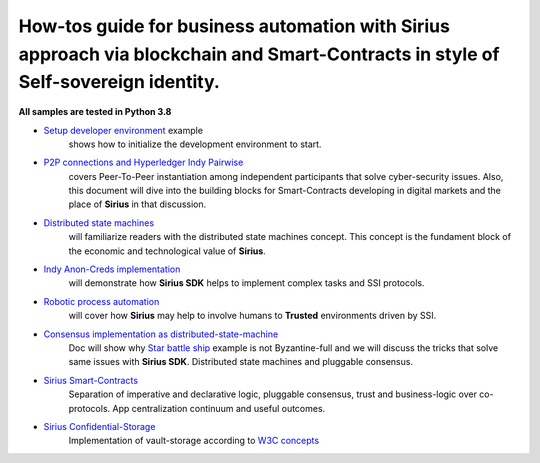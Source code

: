 ========================================================================================================================================
How-tos guide for business automation with Sirius approach via blockchain and Smart-Contracts in style of Self-sovereign identity.
========================================================================================================================================

**All samples are tested in Python 3.8**

- `Setup developer environment <https://github.com/Sirius-social/sirius-sdk-python/tree/master/how-tos/setup_environment>`_ example
   shows how to initialize the development environment to start.
- `P2P connections and Hyperledger Indy Pairwise <https://github.com/Sirius-social/sirius-sdk-python/tree/master/how-tos/create_connections>`_
   covers Peer-To-Peer instantiation among independent participants that solve cyber-security issues.
   Also, this document will dive into the building blocks for Smart-Contracts developing in digital markets
   and the place of **Sirius** in that discussion.
- `Distributed state machines <https://github.com/Sirius-social/sirius-sdk-python/tree/master/how-tos/distributed_state_machines>`_
   will familiarize readers with the distributed state machines concept. This concept is the fundament block of the economic
   and technological value of **Sirius**.
- `Indy Anon-Creds implementation <https://github.com/Sirius-social/sirius-sdk-python/tree/master/how-tos/anon_credentials>`_
   will demonstrate how **Sirius SDK** helps to implement complex tasks and SSI protocols.
- `Robotic process automation <https://github.com/Sirius-social/sirius-sdk-python/tree/master/how-tos/robotic_process_automation>`_
   will cover how **Sirius** may help to involve humans to **Trusted** environments driven by SSI.
- `Consensus implementation as distributed-state-machine <https://github.com/Sirius-social/sirius-sdk-python/tree/master/how-tos/pluggable_consensus>`_
   Doc will show why `Star battle ship <https://github.com/Sirius-social/sirius-sdk-python/tree/master/how-tos/distributed_state_machines#example>`_
   example is not Byzantine-full and we will discuss the tricks that solve same issues with **Sirius SDK**.
   Distributed state machines and pluggable consensus.
- `Sirius Smart-Contracts <https://github.com/Sirius-social/sirius-sdk-python/tree/master/how-tos/smart_contracts>`_
   Separation of imperative and declarative logic, pluggable consensus, trust and business-logic over co-protocols.
   App centralization continuum and useful outcomes.
- `Sirius Confidential-Storage <https://github.com/Sirius-social/sirius-sdk-python/tree/rc/how-tos/confidential_storage>`_
   Implementation of vault-storage according to `W3C concepts <https://identity.foundation/confidential-storage/#ecosystem-overview>`_
